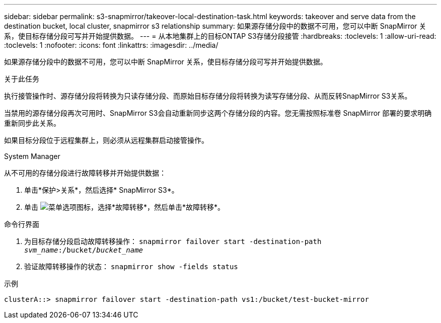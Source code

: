 ---
sidebar: sidebar 
permalink: s3-snapmirror/takeover-local-destination-task.html 
keywords: takeover and serve data from the destination bucket, local cluster, snapmirror s3 relationship 
summary: 如果源存储分段中的数据不可用，您可以中断 SnapMirror 关系，使目标存储分段可写并开始提供数据。 
---
= 从本地集群上的目标ONTAP S3存储分段接管
:hardbreaks:
:toclevels: 1
:allow-uri-read: 
:toclevels: 1
:nofooter: 
:icons: font
:linkattrs: 
:imagesdir: ../media/


[role="lead"]
如果源存储分段中的数据不可用，您可以中断 SnapMirror 关系，使目标存储分段可写并开始提供数据。

.关于此任务
执行接管操作时、源存储分段将转换为只读存储分段、而原始目标存储分段将转换为读写存储分段、从而反转SnapMirror S3关系。

当禁用的源存储分段再次可用时、SnapMirror S3会自动重新同步这两个存储分段的内容。您无需按照标准卷 SnapMirror 部署的要求明确重新同步此关系。

如果目标分段位于远程集群上，则必须从远程集群启动接管操作。

[role="tabbed-block"]
====
.System Manager
--
从不可用的存储分段进行故障转移并开始提供数据：

. 单击*保护>关系*，然后选择* SnapMirror S3*。
. 单击 image:icon_kabob.gif["菜单选项图标"]，选择*故障转移*，然后单击*故障转移*。


--
.命令行界面
--
. 为目标存储分段启动故障转移操作：
`snapmirror failover start -destination-path _svm_name_:/bucket/_bucket_name_`
. 验证故障转移操作的状态：
`snapmirror show -fields status`


.示例
`clusterA::> snapmirror failover start -destination-path vs1:/bucket/test-bucket-mirror`

--
====